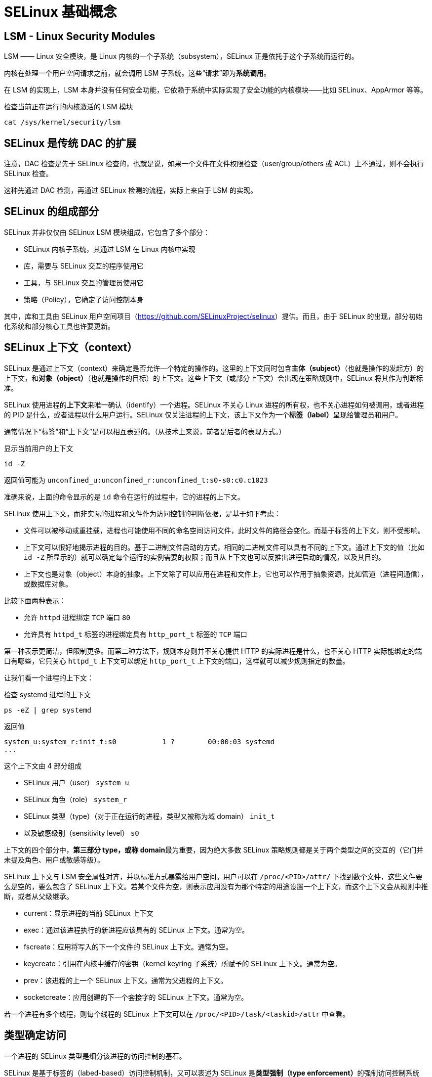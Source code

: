 = SELinux 基础概念

== LSM - Linux Security Modules

LSM —— Linux 安全模块，是 Linux 内核的一个子系统（subsystem），SELinux 正是依托于这个子系统而运行的。

内核在处理一个用户空间请求之前，就会调用 LSM 子系统。这些“请求”即为**系统调用**。

在 LSM 的实现上，LSM 本身并没有任何安全功能，它依赖于系统中实际实现了安全功能的内核模块——比如 SELinux、AppArmor 等等。

检查当前正在运行的内核激活的 LSM 模块

[source, sh]
----
cat /sys/kernel/security/lsm
----

== SELinux 是传统 DAC 的扩展

注意，DAC 检查是先于 SELinux 检查的，也就是说，如果一个文件在文件权限检查（user/group/others 或 ACL）上不通过，则不会执行 SELinux 检查。

这种先通过 DAC 检测，再通过 SELinux 检测的流程，实际上来自于 LSM 的实现。

== SELinux 的组成部分

SELinux 并非仅仅由 SELinux LSM 模块组成，它包含了多个部分：

* SELinux 内核子系统，其通过 LSM 在 Linux 内核中实现
* 库，需要与 SELinux 交互的程序使用它
* 工具，与 SELinux 交互的管理员使用它
* 策略（Policy），它确定了访问控制本身

其中，库和工具由 SELinux 用户空间项目（link:https://github.com/SELinuxProject/selinux[]）提供。而且，由于 SELinux 的出现，部分初始化系统和部分核心工具也许要更新。

== SELinux 上下文（context）

SELinux 是通过上下文（context）来确定是否允许一个特定的操作的。这里的上下文同时包含**主体（subject）**（也就是操作的发起方）的上下文，和**对象（object）**（也就是操作的目标）的上下文。这些上下文（或部分上下文）会出现在策略规则中，SELinux 将其作为判断标准。

SELinux 使用进程的**上下文**来唯一确认（identify）一个进程。SELinux 不关心 Linux 进程的所有权，也不关心进程如何被调用，或者进程的 PID 是什么，或者进程以什么用户运行。SELinux 仅关注进程的上下文，该上下文作为一个**标签（label）**呈现给管理员和用户。

通常情况下“标签”和“上下文”是可以相互表述的。（从技术上来说，前者是后者的表现方式。）

[source, sh]
.显示当前用户的上下文
----
id -Z
----

返回值可能为 `unconfined_u:unconfined_r:unconfined_t:s0-s0:c0.c1023`

准确来说，上面的命令显示的是 `id` 命令在运行的过程中，它的进程的上下文。

SELinux 使用上下文，而非实际的进程和文件作为访问控制的判断依据，是基于如下考虑：

* 文件可以被移动或重挂载，进程也可能使用不同的命名空间访问文件，此时文件的路径会变化。而基于标签的上下文，则不受影响。
* 上下文可以很好地揭示进程的目的。基于二进制文件启动的方式，相同的二进制文件可以具有不同的上下文。通过上下文的值（比如 `id -Z` 所显示的）就可以确定每个运行的实例需要的权限；而且从上下文也可以反推出进程启动的情况，以及其目的。
* 上下文也是对象（object）本身的抽象。上下文除了可以应用在进程和文件上，它也可以作用于抽象资源，比如管道（进程间通信），或数据库对象。

比较下面两种表示：

* 允许 `httpd` 进程绑定 `TCP` 端口 `80`
* 允许具有 `httpd_t` 标签的进程绑定具有 `http_port_t` 标签的 `TCP` 端口

第一种表示更简洁，但限制更多。而第二种方法下，规则本身则并不关心提供 HTTP 的实际进程是什么，也不关心 HTTP 实际能绑定的端口有哪些，它只关心 `httpd_t` 上下文可以绑定 `http_port_t` 上下文的端口，这样就可以减少规则指定的数量。

让我们看一个进程的上下文：

[source, sh]
.检查 systemd 进程的上下文
----
ps -eZ | grep systemd
----

返回值

[source, text]
----
system_u:system_r:init_t:s0           1 ?        00:00:03 systemd
...
----

这个上下文由 4 部分组成

* SELinux 用户（user） `system_u`
* SELinux 角色（role） `system_r`
* SELinux 类型（type）（对于正在运行的进程，类型又被称为域 domain） `init_t`
* 以及敏感级别（sensitivity level） `s0`

上下文的四个部分中，**第三部分 type，或称 domain**最为重要，因为绝大多数 SELinux 策略规则都是关于两个类型之间的交互的（它们并未提及角色、用户或敏感等级）。

SELinux 上下文与 LSM 安全属性对齐，并以标准方式暴露给用户空间。用户可以在 `/proc/<PID>/attr/` 下找到数个文件，这些文件要么是空的，要么包含了 SELinux 上下文。若某个文件为空，则表示应用没有为那个特定的用途设置一个上下文，而这个上下文会从规则中推断，或者从父级继承。

* current：显示进程的当前 SELinux 上下文
* exec：通过该进程执行的新进程应该具有的 SELinux 上下文。通常为空。
* fscreate：应用将写入的下一个文件的 SELinux 上下文。通常为空。
* keycreate：引用在内核中缓存的密钥（kernel keyring 子系统）所赋予的 SELinux 上下文。通常为空。
* prev：该进程的上一个 SELinux 上下文。通常为父进程的上下文。
* socketcreate：应用创建的下一个套接字的 SELinux 上下文。通常为空。

若一个进程有多个线程，则每个线程的 SELinux 上下文可以在 `/proc/<PID>/task/<taskid>/attr` 中查看。

== 类型确定访问

一个进程的 SELinux 类型是细分该进程的访问控制的基石。

SELinux 是基于标签的（labed-based）访问控制机制，又可以表述为 SELinux 是**类型强制（type enforcement）**的强制访问控制系统（mandatory access control system, MAC）。

有了类型强制，SELinux 可以基于程序的启动缘由来控制程序的行为：举例来说，systemd 运行的网页服务和用户直接运行的网页服务很有可能并不相同，因此依照两者进程的 SELinux 类型的不同，赋予不同的权利是必然的。

SElinux 类型通常以 `_t` 为后缀，但并非强制的。
